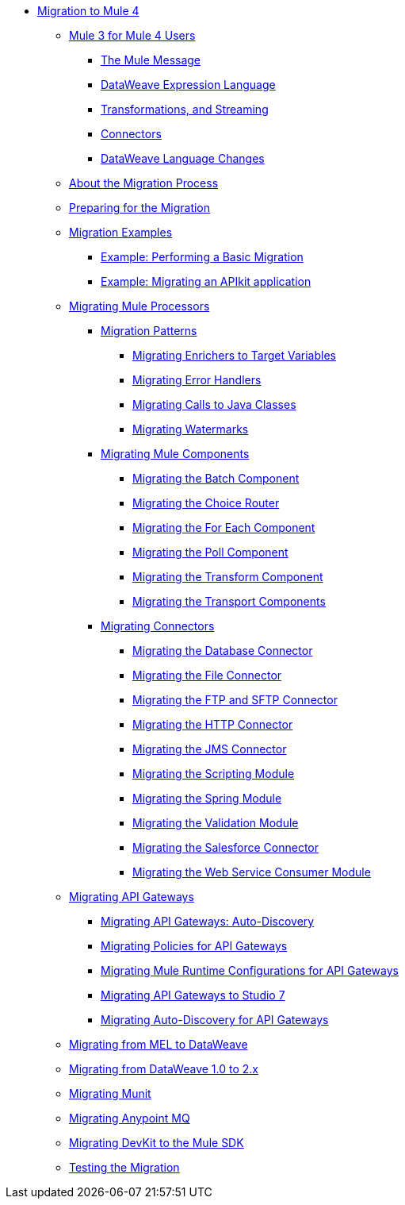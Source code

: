 // Mule User Guide 4 TOC

* link:index[Migration to Mule 4]
** link:intro-overview[Mule 3 for Mule 4 Users]
*** link:intro-mule-message[The Mule Message]
*** link:intro-expressions[DataWeave Expression Language]
*** link:intro-transformations[Transformations, and Streaming]
*** link:intro-connectors[Connectors]
*** link:intro-dataweave[DataWeave Language Changes]
** link:migration-process[About the Migration Process]
** link:migration-prep[Preparing for the Migration]
** link:migration-examples[Migration Examples]
*** link:migration-example-basic[Example: Performing a Basic Migration]
*** link:migration-example-complex[Example: Migrating an APIkit application]
** link:migration-processors[Migrating Mule Processors]
*** link:migration-patterns[Migration Patterns]
**** link:migration-patterns-enricher[Migrating Enrichers to Target Variables]
**** link:migration-patterns-error-handlers[Migrating Error Handlers]
**** link:migration-patterns-java-classes[Migrating Calls to Java Classes]
**** link:migration-patterns-watermark[Migrating Watermarks]
*** link:migration-components[Migrating Mule Components]
**** link:migration-components-batch[Migrating the Batch Component]
**** link:migration-components-choice[Migrating the Choice Router]
**** link:migration-components-foreach[Migrating the For Each Component]
**** link:migration-components-poll[Migrating the Poll Component]
**** link:migration-components-transform[Migrating the Transform Component]
**** link:migration-components-transports[Migrating the Transport Components]
*** link:migration-connectors[Migrating Connectors]
**** link:migration-connectors-database[Migrating the Database Connector]
**** link:migration-connectors-file[Migrating the File Connector]
**** link:migration-connectors-ftp-sftp[Migrating the FTP and SFTP Connector]
**** link:migration-connectors-http[Migrating the HTTP Connector]
**** link:migration-connectors-jms[Migrating the JMS Connector]
**** link:migration-module-scripting[Migrating the Scripting Module]
**** link:migration-module-spring[Migrating the Spring Module]
**** link:migration-module-vm[Migrating the Validation Module]
**** link:migration-connectors-salesforce[Migrating the Salesforce Connector]
**** link:migration-module-wsc[Migrating the Web Service Consumer Module]
** link:migration-api-gateways[Migrating API Gateways]
*** link:migration-api-gateways-autodiscovery[Migrating API Gateways: Auto-Discovery]
*** link:migration-api-gateways-policies[Migrating Policies for API Gateways]
*** link:migration-api-gateways-runtime-config[Migrating Mule Runtime Configurations for API Gateways]
*** link:migration-api-gateways-runtime-studio[Migrating API Gateways to Studio 7]
*** link:migration-api-gateways-autodiscovery[Migrating Auto-Discovery for API Gateways]
** link:migration-mel[Migrating from MEL to DataWeave]
** link:migration-dataweave[Migrating from DataWeave 1.0 to 2.x]
** link:migration-munit[Migrating Munit]
** link:migration-mq[Migrating Anypoint MQ]
** link:migration-devkit-to-mule-sdk[Migrating DevKit to the Mule SDK]
** link:migration-testing[Testing the Migration]
